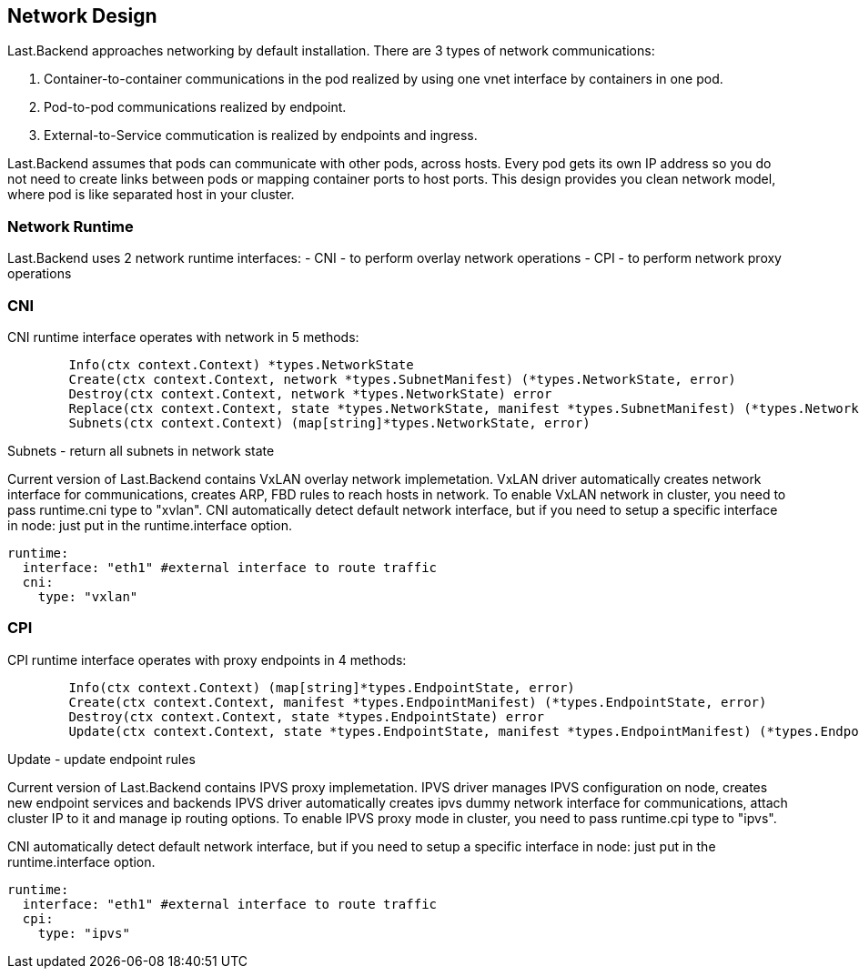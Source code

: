 == Network Design

Last.Backend approaches networking by default installation. There are 3 types of network communications:

1. Container-to-container communications in the pod realized by using one vnet interface by containers in one pod.
2. Pod-to-pod communications realized by endpoint.
3. External-to-Service commutication is realized by endpoints and ingress.

Last.Backend assumes that pods can communicate with other pods, across hosts.
Every pod gets its own IP address so you do not need to create links between pods or mapping container ports to host ports.
This design provides you clean network model, where pod is like separated host in your cluster.

=== Network Runtime

Last.Backend uses 2 network runtime interfaces:
- CNI - to perform overlay network operations
- CPI - to perform network proxy operations

=== CNI

CNI runtime interface operates with network in 5 methods:

[source,golang]
----
	Info(ctx context.Context) *types.NetworkState
	Create(ctx context.Context, network *types.SubnetManifest) (*types.NetworkState, error)
	Destroy(ctx context.Context, network *types.NetworkState) error
	Replace(ctx context.Context, state *types.NetworkState, manifest *types.SubnetManifest) (*types.NetworkState, error)
	Subnets(ctx context.Context) (map[string]*types.NetworkState, error)
----

.Info - returns current network state
.Create - creates a new subnet on node
.Destroy - destroy subnet in network on node
.Replace - update subnet in network on node
.Subnets - return all subnets in network state


Current version of Last.Backend contains VxLAN overlay network implemetation.
VxLAN driver automatically creates network interface for communications, creates ARP, FBD rules to reach hosts in network.
To enable VxLAN network in cluster, you need to pass runtime.cni type to "xvlan".
CNI automatically detect default network interface, but if you need to setup a specific interface in node: just put in the runtime.interface option.

[source,yaml]
----
runtime:
  interface: "eth1" #external interface to route traffic
  cni:
    type: "vxlan"
----


=== CPI

CPI runtime interface operates with proxy endpoints in 4 methods:

[source,golang]
----
	Info(ctx context.Context) (map[string]*types.EndpointState, error)
	Create(ctx context.Context, manifest *types.EndpointManifest) (*types.EndpointState, error)
	Destroy(ctx context.Context, state *types.EndpointState) error
	Update(ctx context.Context, state *types.EndpointState, manifest *types.EndpointManifest) (*types.EndpointState, error)
----

.Info - returns current endpoints state
.Create - creates a new endpoint
.Destroy - destroy endpoint
.Update -  update endpoint rules

Current version of Last.Backend contains IPVS proxy implemetation.
IPVS driver manages IPVS configuration on node, creates new endpoint services and backends
IPVS driver automatically creates ipvs dummy network interface for communications, attach cluster IP to it and manage ip routing options.
To enable IPVS proxy mode in cluster, you need to pass runtime.cpi type to "ipvs".

CNI automatically detect default network interface, but if you need to setup a specific interface in node: just put in the runtime.interface option.

[source,yaml]
----
runtime:
  interface: "eth1" #external interface to route traffic
  cpi:
    type: "ipvs"
----




